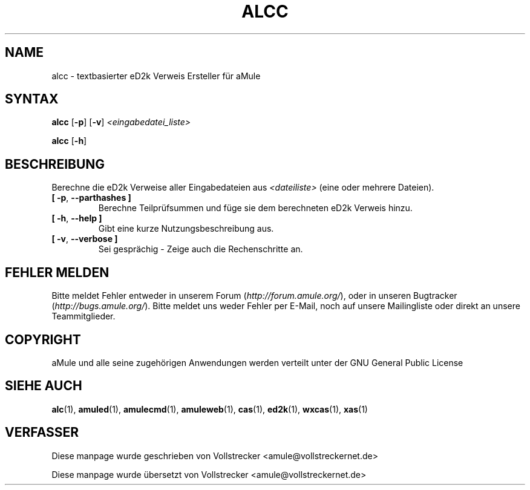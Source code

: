 .\"*******************************************************************
.\"
.\" This file was generated with po4a. Translate the source file.
.\"
.\"*******************************************************************
.TH ALCC 1 "September 2016" "aMule eD2k Verweis Ersteller" "aMule Hilfsprogramme"
.als B_untranslated B
.als RB_untranslated RB
.SH NAME
alcc \- textbasierter eD2k Verweis Ersteller für aMule
.SH SYNTAX
.B_untranslated alcc
.RB_untranslated [ \-p ]
.RB_untranslated [ \-v ]
\fI<eingabedatei_liste>\fP

.B_untranslated alcc
.RB_untranslated [ \-h ]
.SH BESCHREIBUNG
Berechne die eD2k Verweise aller Eingabedateien aus \fI<dateiliste>\fP
(eine oder mehrere Dateien).
.TP 
.B_untranslated [ \-p\fR, \fB\-\-parthashes ]\fR
Berechne Teilprüfsummen und füge sie dem berechneten eD2k Verweis hinzu.
.TP 
.B_untranslated [ \-h\fR, \fB\-\-help ]\fR
Gibt eine kurze Nutzungsbeschreibung aus.
.TP 
.B_untranslated [ \-v\fR, \fB\-\-verbose ]\fR
Sei gesprächig \- Zeige auch die Rechenschritte an.
.SH "FEHLER MELDEN"
Bitte meldet Fehler entweder in unserem Forum (\fIhttp://forum.amule.org/\fP),
oder in unseren Bugtracker (\fIhttp://bugs.amule.org/\fP). Bitte meldet uns
weder Fehler per E\-Mail, noch auf unsere Mailingliste oder direkt an unsere
Teammitglieder.
.SH COPYRIGHT
aMule und alle seine zugehörigen Anwendungen werden verteilt unter der GNU
General Public License
.SH "SIEHE AUCH"
.B_untranslated alc\fR(1), \fBamuled\fR(1), \fBamulecmd\fR(1), \fBamuleweb\fR(1), \fBcas\fR(1), \fBed2k\fR(1), \fBwxcas\fR(1), \fBxas\fR(1)
.SH VERFASSER
Diese manpage wurde geschrieben von Vollstrecker
<amule@vollstreckernet.de>

Diese manpage wurde übersetzt von Vollstrecker <amule@vollstreckernet.de>
